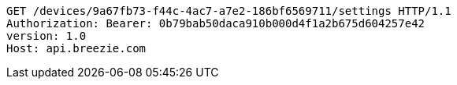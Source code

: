 [source,http,options="nowrap"]
----
GET /devices/9a67fb73-f44c-4ac7-a7e2-186bf6569711/settings HTTP/1.1
Authorization: Bearer: 0b79bab50daca910b000d4f1a2b675d604257e42
version: 1.0
Host: api.breezie.com

----